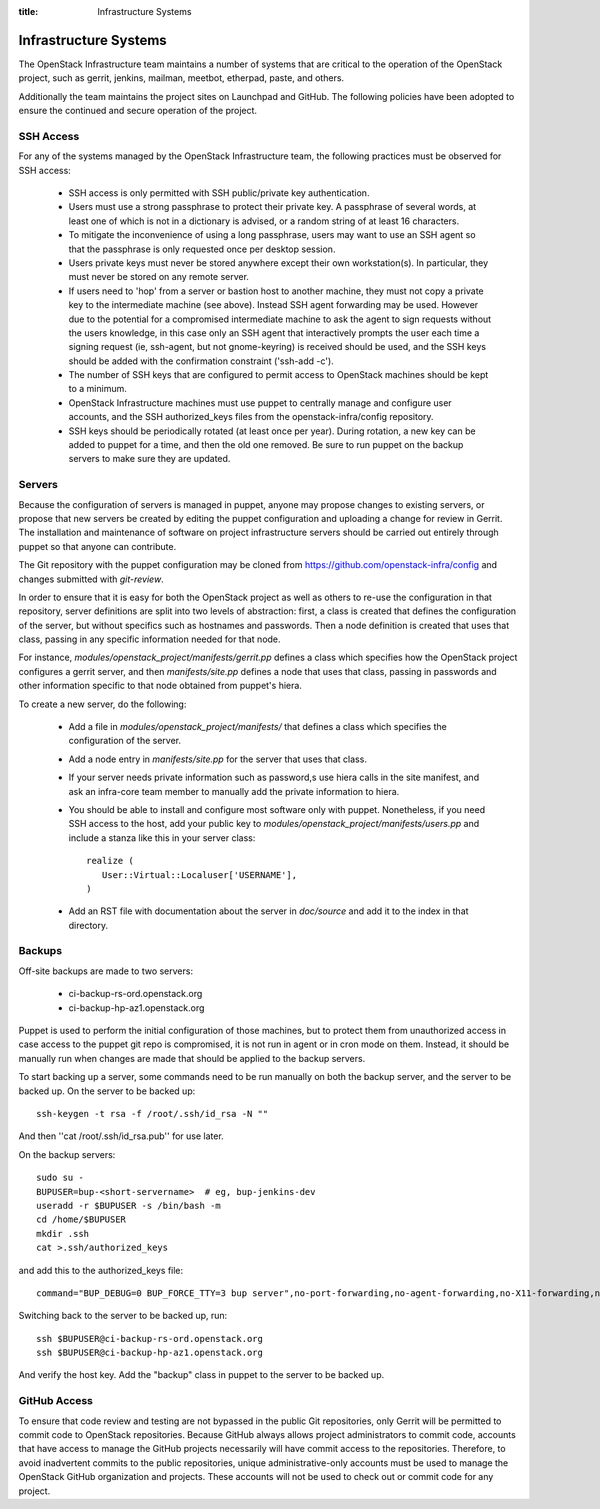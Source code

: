 :title: Infrastructure Systems

Infrastructure Systems
######################

The OpenStack Infrastructure team maintains a number of systems that are
critical to the operation of the OpenStack project, such as gerrit, jenkins,
mailman, meetbot, etherpad, paste, and others.

Additionally the team maintains the project sites on Launchpad and
GitHub.  The following policies have been adopted to ensure the
continued and secure operation of the project.

SSH Access
**********

For any of the systems managed by the OpenStack Infrastructure team, the
following practices must be observed for SSH access:

 * SSH access is only permitted with SSH public/private key
   authentication.
 * Users must use a strong passphrase to protect their private key.  A
   passphrase of several words, at least one of which is not in a
   dictionary is advised, or a random string of at least 16
   characters.
 * To mitigate the inconvenience of using a long passphrase, users may
   want to use an SSH agent so that the passphrase is only requested
   once per desktop session.
 * Users private keys must never be stored anywhere except their own
   workstation(s).  In particular, they must never be stored on any
   remote server.
 * If users need to 'hop' from a server or bastion host to another
   machine, they must not copy a private key to the intermediate
   machine (see above).  Instead SSH agent forwarding may be used.
   However due to the potential for a compromised intermediate machine
   to ask the agent to sign requests without the users knowledge, in
   this case only an SSH agent that interactively prompts the user
   each time a signing request (ie, ssh-agent, but not gnome-keyring)
   is received should be used, and the SSH keys should be added with
   the confirmation constraint ('ssh-add -c').
 * The number of SSH keys that are configured to permit access to
   OpenStack machines should be kept to a minimum.
 * OpenStack Infrastructure machines must use puppet to centrally manage and
   configure user accounts, and the SSH authorized_keys files from the
   openstack-infra/config repository.
 * SSH keys should be periodically rotated (at least once per year).
   During rotation, a new key can be added to puppet for a time, and
   then the old one removed.  Be sure to run puppet on the backup
   servers to make sure they are updated.

Servers
*******

Because the configuration of servers is managed in puppet, anyone may
propose changes to existing servers, or propose that new servers be
created by editing the puppet configuration and uploading a change for
review in Gerrit.  The installation and maintenance of software on
project infrastructure servers should be carried out entirely through
puppet so that anyone can contribute.

The Git repository with the puppet configuration may be cloned from
https://github.com/openstack-infra/config and changes submitted
with `git-review`.

In order to ensure that it is easy for both the OpenStack project as
well as others to re-use the configuration in that repository, server
definitions are split into two levels of abstraction: first, a class
is created that defines the configuration of the server, but without
specifics such as hostnames and passwords.  Then a node definition is
created that uses that class, passing in any specific information
needed for that node.

For instance, `modules/openstack_project/manifests/gerrit.pp` defines a
class which specifies how the OpenStack project configures a gerrit
server, and then `manifests/site.pp` defines a node that uses that
class, passing in passwords and other information specific to that
node obtained from puppet's hiera.

To create a new server, do the following:

 * Add a file in `modules/openstack_project/manifests/` that defines a
   class which specifies the configuration of the server.

 * Add a node entry in `manifests/site.pp` for the server that uses that
   class.

 * If your server needs private information such as password,s use
   hiera calls in the site manifest, and ask an infra-core team member
   to manually add the private information to hiera.

 * You should be able to install and configure most software only with
   puppet.  Nonetheless, if you need SSH access to the host, add your
   public key to `modules/openstack_project/manifests/users.pp` and
   include a stanza like this in your server class::

     realize (
        User::Virtual::Localuser['USERNAME'],
     )

 * Add an RST file with documentation about the server in `doc/source`
   and add it to the index in that directory.

Backups
*******

Off-site backups are made to two servers:

 * ci-backup-rs-ord.openstack.org
 * ci-backup-hp-az1.openstack.org

Puppet is used to perform the initial configuration of those machines,
but to protect them from unauthorized access in case access to the
puppet git repo is compromised, it is not run in agent or in cron mode
on them.  Instead, it should be manually run when changes are made
that should be applied to the backup servers.

To start backing up a server, some commands need to be run manually on
both the backup server, and the server to be backed up.  On the server
to be backed up::

  ssh-keygen -t rsa -f /root/.ssh/id_rsa -N ""

And then ''cat /root/.ssh/id_rsa.pub'' for use later.

On the backup servers::

  sudo su -
  BUPUSER=bup-<short-servername>  # eg, bup-jenkins-dev
  useradd -r $BUPUSER -s /bin/bash -m
  cd /home/$BUPUSER
  mkdir .ssh
  cat >.ssh/authorized_keys

and add this to the authorized_keys file::

  command="BUP_DEBUG=0 BUP_FORCE_TTY=3 bup server",no-port-forwarding,no-agent-forwarding,no-X11-forwarding,no-pty <ssh key from earlier>

Switching back to the server to be backed up, run::

  ssh $BUPUSER@ci-backup-rs-ord.openstack.org
  ssh $BUPUSER@ci-backup-hp-az1.openstack.org

And verify the host key.  Add the "backup" class in puppet to the server
to be backed up.

GitHub Access
*************

To ensure that code review and testing are not bypassed in the public
Git repositories, only Gerrit will be permitted to commit code to
OpenStack repositories.  Because GitHub always allows project
administrators to commit code, accounts that have access to manage the
GitHub projects necessarily will have commit access to the
repositories.  Therefore, to avoid inadvertent commits to the public
repositories, unique administrative-only accounts must be used to
manage the OpenStack GitHub organization and projects.  These accounts
will not be used to check out or commit code for any project.
